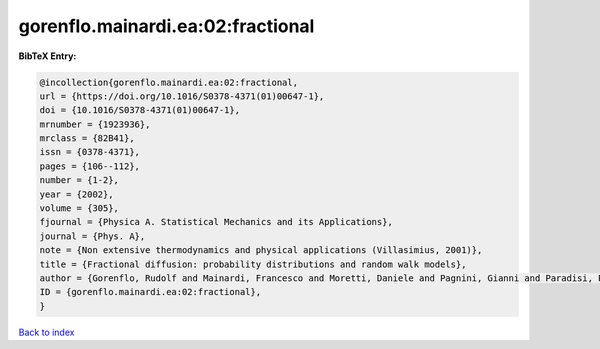 gorenflo.mainardi.ea:02:fractional
==================================

.. :cite:t:`gorenflo.mainardi.ea:02:fractional`

.. bibliography:: ../../All.bib

**BibTeX Entry:**

.. code-block:: bibtex

   @incollection{gorenflo.mainardi.ea:02:fractional,
   url = {https://doi.org/10.1016/S0378-4371(01)00647-1},
   doi = {10.1016/S0378-4371(01)00647-1},
   mrnumber = {1923936},
   mrclass = {82B41},
   issn = {0378-4371},
   pages = {106--112},
   number = {1-2},
   year = {2002},
   volume = {305},
   fjournal = {Physica A. Statistical Mechanics and its Applications},
   journal = {Phys. A},
   note = {Non extensive thermodynamics and physical applications (Villasimius, 2001)},
   title = {Fractional diffusion: probability distributions and random walk models},
   author = {Gorenflo, Rudolf and Mainardi, Francesco and Moretti, Daniele and Pagnini, Gianni and Paradisi, Paolo},
   ID = {gorenflo.mainardi.ea:02:fractional},
   }

`Back to index <../index>`_
